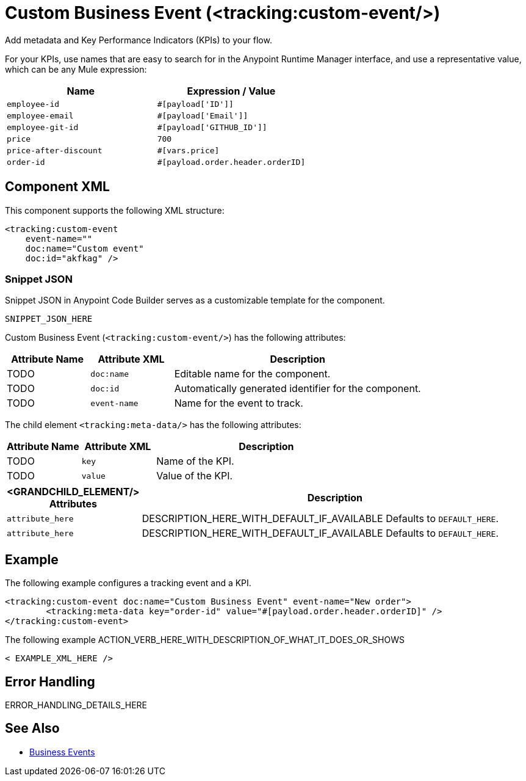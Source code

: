 //
//tag::component-title[]

= Custom Business Event (<tracking:custom-event/>)

//end::component-title[]
//

//
//tag::component-short-description[]
//     Short description of the form "Do something..." 
//     Example: "Configure log messages anywhere in a flow."

Add metadata and Key Performance Indicators (KPIs) to your flow.

//end::component-short-description[]
//

//
//tag::component-long-description[]

For your KPIs, use names that are easy to search for in the Anypoint Runtime Manager interface, and use a representative value, which can be any Mule expression:

[%header,cols="2*a"]
|===
|Name |Expression / Value
|`employee-id` |`#[payload['ID']]`
|`employee-email` |`#[payload['Email']]`
|`employee-git-id` |`#[payload['GITHUB_ID']]`
|`price` |`700`
|`price-after-discount` |`#[vars.price]`
|`order-id` | `#[payload.order.header.orderID]`
|===

//end::component-long-description[]
//


//SECTION: COMPONENT XML
//
//tag::component-xml-title[]

[[component-xml]]
== Component XML

This component supports the following XML structure:

//end::component-xml-title[]
//
//
//tag::component-xml[]

[source,xml]
----
<tracking:custom-event 
    event-name="" 
    doc:name="Custom event" 
    doc:id="akfkag" />
----

//end::component-xml[]
//
//tag::component-snippet-json[]

[[snippet]]

=== Snippet JSON

Snippet JSON in Anypoint Code Builder serves as a customizable template for the component. 

[source,xml]
----
SNIPPET_JSON_HERE
----

//end::component-snippet-json[]
//
//
//
//
//TABLE: ROOT XML ATTRIBUTES (for the top-level (root) element)
//tag::component-xml-attributes-root[]

Custom Business Event (`<tracking:custom-event/>`) has the following attributes:

[%header,cols="1,1,3a"]
|===
| Attribute Name
| Attribute XML 
| Description

| TODO
| `doc:name` 
| Editable name for the component.

| TODO
| `doc:id` 
| Automatically generated identifier for the component.

| TODO
| `event-name` 
| Name for the event to track.

|===
//end::component-xml-attributes-root[]
//
//
//TABLE (IF NEEDED): CHILD XML ATTRIBUTES
//tag::component-xml-attributes-child1[]

The child element `<tracking:meta-data/>` has the following attributes:

[%header,cols="1,1,3a"]
|===
| Attribute Name
| Attribute XML 
| Description

| TODO
| `key` 
| Name of the KPI.

| TODO
| `value` 
| Value of the KPI.

|===
//end::component-xml-attributes-child1[]
//
//
//TABLE (IF NEEDED): GRANDCHILD XML ATTRIBUTES for each grandchild element
//  Repeat as needed, adding the next number to the tag value. 
//  Provide intro text, as needed.
//TAG
//tag::component-xml-descendant1[]
[%header, cols="1,3"]
|===
| <GRANDCHILD_ELEMENT/> Attributes | Description

| `attribute_here` | DESCRIPTION_HERE_WITH_DEFAULT_IF_AVAILABLE Defaults to `DEFAULT_HERE`.
| `attribute_here` | DESCRIPTION_HERE_WITH_DEFAULT_IF_AVAILABLE Defaults to `DEFAULT_HERE`.

|===
//end::component-xml-descendant1[]
//


//SECTION: EXAMPLES
//
//tag::component-examples-title[]

== Example

//end::component-examples-title[]
//
//
//tag::component-xml-ex1[]
[[example1]]

The following example configures a tracking event and a KPI. 

[source,xml]
----
<tracking:custom-event doc:name="Custom Business Event" event-name="New order">
	<tracking:meta-data key="order-id" value="#[payload.order.header.orderID]" />
</tracking:custom-event>
----

//OPTIONAL: SHOW OUTPUT IF HELPFUL
//The example produces the following output: 

//OUTPUT_HERE 

//end::component-xml-ex1[]
//
//
//tag::component-xml-ex2[]
[[example2]]

The following example ACTION_VERB_HERE_WITH_DESCRIPTION_OF_WHAT_IT_DOES_OR_SHOWS

[source,xml]
----
< EXAMPLE_XML_HERE />
----

//OPTIONAL: SHOW OUTPUT IF HELPFUL
//The example produces the following output: 

//OUTPUT_HERE 

//end::component-xml-ex2[]
//


//SECTION: ERROR HANDLING if needed
//
//tag::component-error-handling[]

[[error-handling]]
== Error Handling

ERROR_HANDLING_DETAILS_HERE

//end::component-error-handling[]
//


//SECTION: SEE ALSO
//
//tag::see-also[]

[[see-also]]
== See Also

* xref:4.4@mule-runtime::business-events.adoc[Business Events]

//end::see-also[]